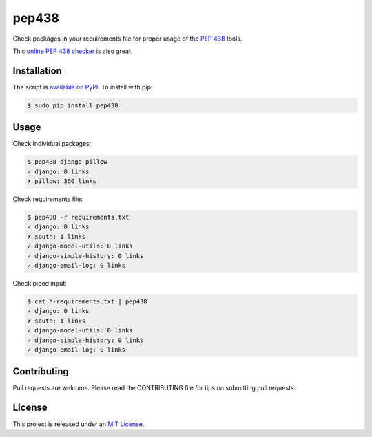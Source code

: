 pep438
======

.. image:: https://secure.travis-ci.org/treyhunner/pep438.png?branch=master
   :target: http://travis-ci.org/treyhunner/pep438
.. image:: https://coveralls.io/repos/treyhunner/pep438/badge.png?branch=master
   :target: https://coveralls.io/r/treyhunner/pep438
.. image:: https://pypip.in/v/pep438/badge.png
   :target: https://crate.io/packages/pep438
.. image:: https://pypip.in/d/pep438/badge.png
   :target: https://crate.io/packages/pep438


Check packages in your requirements file for proper usage of the `PEP 438`_ tools.

This `online PEP 438 checker`_ is also great.

Installation
------------

The script is `available on PyPI`_.  To install with pip:

.. code-block:: bash

    $ sudo pip install pep438

Usage
-----

Check individual packages:

.. code-block:: bash

    $ pep438 django pillow
    ✓ django: 0 links
    ✗ pillow: 360 links

Check requirements file:

.. code-block:: bash

    $ pep438 -r requirements.txt
    ✓ django: 0 links
    ✗ south: 1 links
    ✓ django-model-utils: 0 links
    ✓ django-simple-history: 0 links
    ✓ django-email-log: 0 links

Check piped input:

.. code-block:: bash

    $ cat *-requirements.txt | pep438
    ✓ django: 0 links
    ✗ south: 1 links
    ✓ django-model-utils: 0 links
    ✓ django-simple-history: 0 links
    ✓ django-email-log: 0 links


Contributing
------------

Pull requests are welcome.  Please read the CONTRIBUTING file for tips on
submitting pull requests.


License
-------

This project is released under an `MIT License`_.

.. _pep 438: http://www.python.org/dev/peps/pep-0438/
.. _mit license: http://th.mit-license.org/2013
.. _available on PyPI: http://pypi.python.org/pypi/pep438/
.. _online pep 438 checker: http://pypi-externals.caremad.io/
